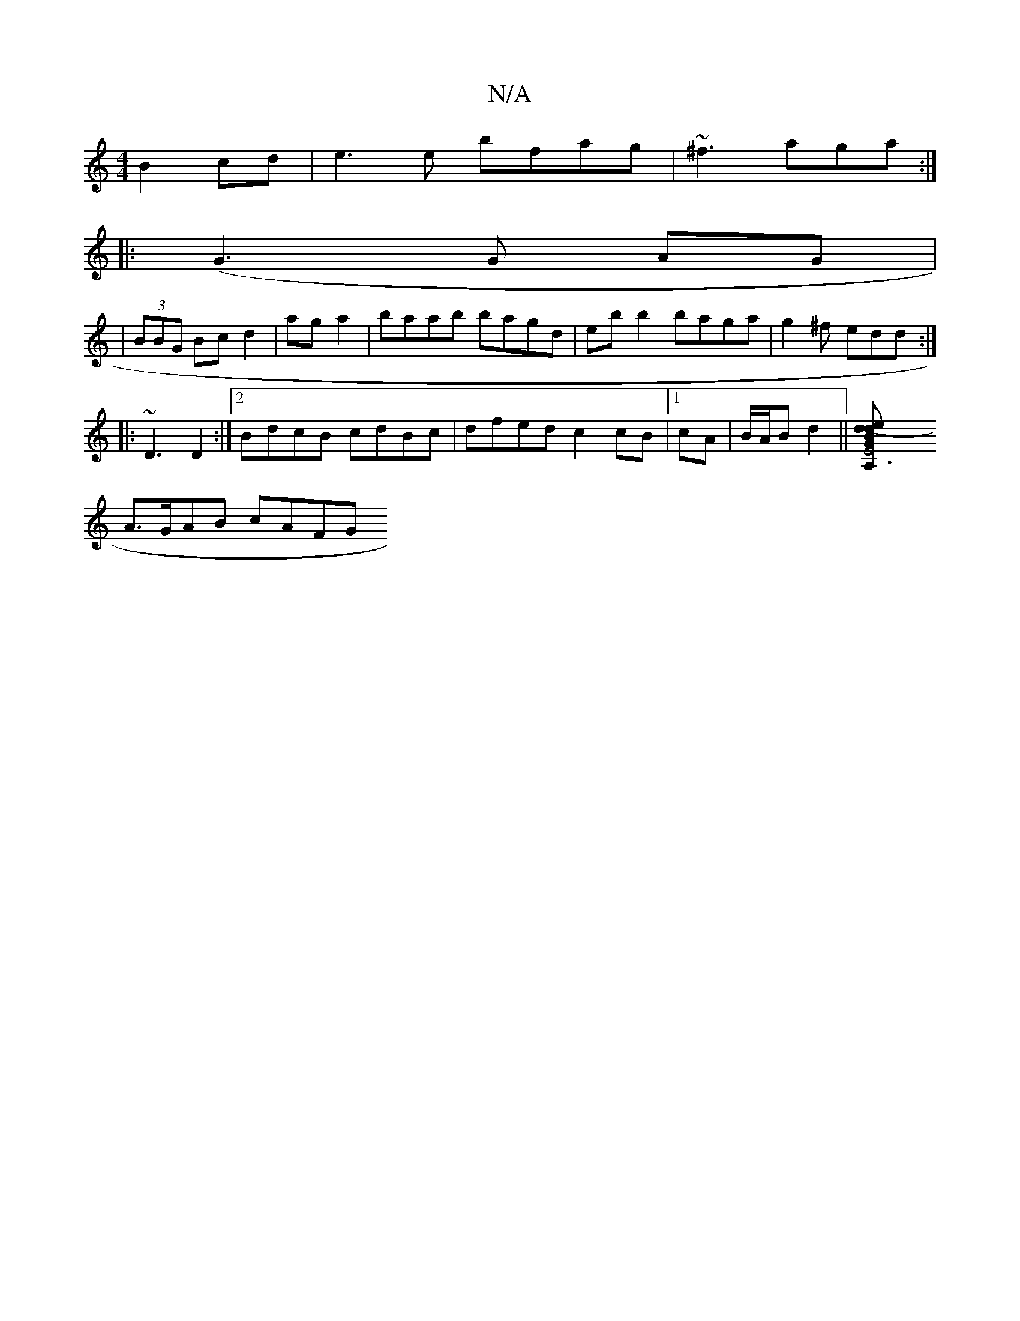 X:1
T:N/A
M:4/4
R:N/A
K:Cmajor
B2cd | e3e bfag|~^f3 aga :|
|:(G3 G AG |
| (3BBG Bc d2 | aga2 | baab bagd | eb b2 baga|g2^f edd :|
|:~D3 D2:|2 BdcB cdBc|dfed c2cB|1 cA | B/A/B d2 ||[E6 A,2 G2 B>d ||(edBe) f{d}D {f}"D"AB|
A>GAB cAFG 